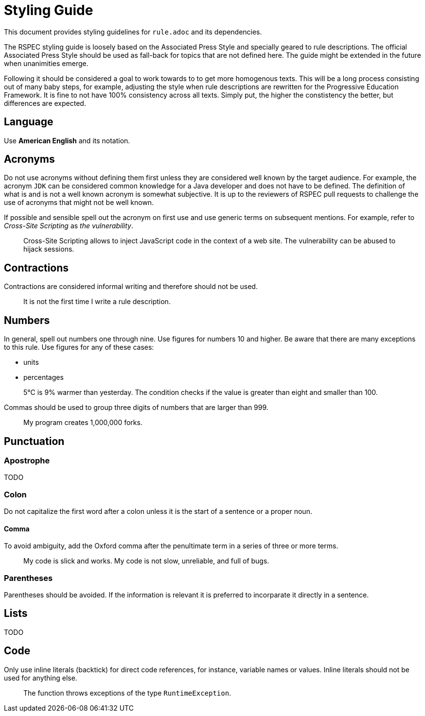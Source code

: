 = Styling Guide

This document provides styling guidelines for `+rule.adoc+` and its dependencies.


The RSPEC styling guide is loosely based on the Associated Press Style and specially geared to rule descriptions.
The official Associated Press Style should be used as fall-back for topics that are not defined here.
The guide might be extended in the future when unanimities emerge.


Following it should be considered a goal to work towards to to get more homogenous texts.
This will be a long process consisting out of many baby steps, for example, adjusting the style when rule descriptions are rewritten for the Progressive Education Framework.
It is fine to not have 100% consistency across all texts. Simply put, the higher the constistency the better, but differences are expected.

== Language

Use *American English* and its notation.

== Acronyms

Do not use acronyms without defining them first unless they are considered well known by the target audience.
For example, the acronym `JDK` can be considered common knowledge for a Java developer and does not have to be defined.
The definition of what is and is not a well known acronym is somewhat subjective.
It is up to the reviewers of RSPEC pull requests to challenge the use of acronyms that might not be well known.

If possible and sensible spell out the acronym on first use and use generic terms on subsequent mentions.
For example, refer to _Cross-Site Scripting_ as _the vulnerability_.

> Cross-Site Scripting allows to inject JavaScript code in the context of a web site.
> The vulnerability can be abused to hijack sessions.

== Contractions

Contractions are considered informal writing and therefore should not be used.

> It is not the first time I write a rule description.

== Numbers

In general, spell out numbers one through nine. Use figures for numbers 10 and higher.
Be aware that there are many exceptions to this rule. Use figures for any of these cases:

 * units
 * percentages

> 5°C is 9% warmer than yesterday. The condition checks if the value is greater than eight and smaller than 100.


Commas should be used to group three digits of numbers that are larger than 999.

> My program creates 1,000,000 forks.

== Punctuation

=== Apostrophe

TODO

=== Colon

Do not capitalize the first word after a colon unless it is the start of a sentence or a proper noun.

==== Comma

To avoid ambiguity, add the Oxford comma after the penultimate term in a series of three or more terms.

> My code is slick and works. My code is not slow, unreliable, and full of bugs.

=== Parentheses

Parentheses should be avoided. If the information is relevant it is preferred to incorparate it directly in a sentence.

== Lists

TODO

== Code

Only use inline literals (backtick) for direct code references, for instance, variable names or values. Inline literals should not be used for anything else.

> The function throws exceptions of the type `RuntimeException`.

